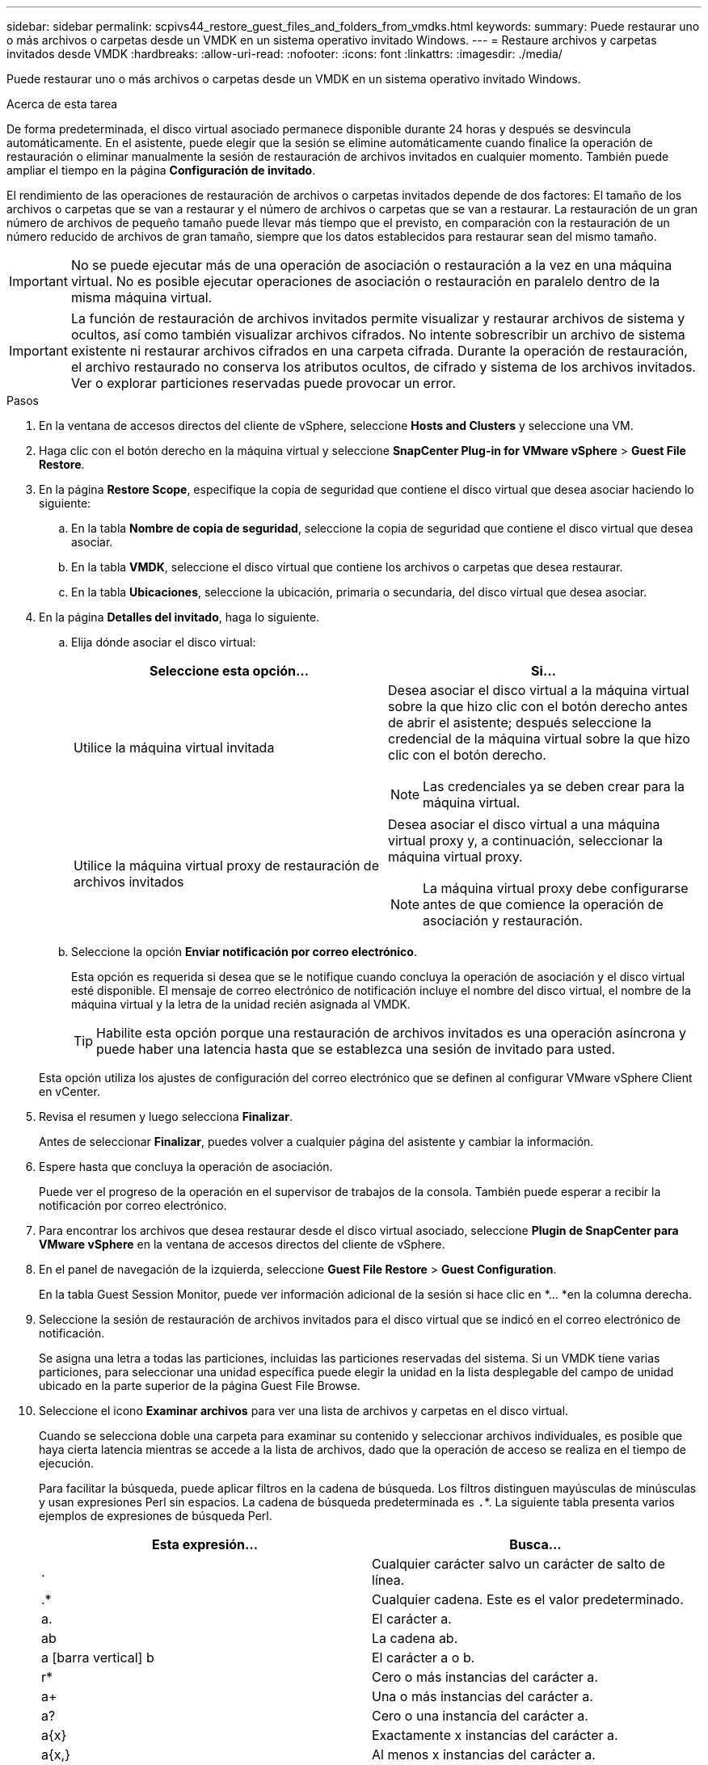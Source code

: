 ---
sidebar: sidebar 
permalink: scpivs44_restore_guest_files_and_folders_from_vmdks.html 
keywords:  
summary: Puede restaurar uno o más archivos o carpetas desde un VMDK en un sistema operativo invitado Windows. 
---
= Restaure archivos y carpetas invitados desde VMDK
:hardbreaks:
:allow-uri-read: 
:nofooter: 
:icons: font
:linkattrs: 
:imagesdir: ./media/


[role="lead"]
Puede restaurar uno o más archivos o carpetas desde un VMDK en un sistema operativo invitado Windows.

.Acerca de esta tarea
De forma predeterminada, el disco virtual asociado permanece disponible durante 24 horas y después se desvincula automáticamente. En el asistente, puede elegir que la sesión se elimine automáticamente cuando finalice la operación de restauración o eliminar manualmente la sesión de restauración de archivos invitados en cualquier momento. También puede ampliar el tiempo en la página *Configuración de invitado*.

El rendimiento de las operaciones de restauración de archivos o carpetas invitados depende de dos factores: El tamaño de los archivos o carpetas que se van a restaurar y el número de archivos o carpetas que se van a restaurar. La restauración de un gran número de archivos de pequeño tamaño puede llevar más tiempo que el previsto, en comparación con la restauración de un número reducido de archivos de gran tamaño, siempre que los datos establecidos para restaurar sean del mismo tamaño.


IMPORTANT: No se puede ejecutar más de una operación de asociación o restauración a la vez en una máquina virtual. No es posible ejecutar operaciones de asociación o restauración en paralelo dentro de la misma máquina virtual.


IMPORTANT: La función de restauración de archivos invitados permite visualizar y restaurar archivos de sistema y ocultos, así como también visualizar archivos cifrados. No intente sobrescribir un archivo de sistema existente ni restaurar archivos cifrados en una carpeta cifrada. Durante la operación de restauración, el archivo restaurado no conserva los atributos ocultos, de cifrado y sistema de los archivos invitados. Ver o explorar particiones reservadas puede provocar un error.

.Pasos
. En la ventana de accesos directos del cliente de vSphere, seleccione *Hosts and Clusters* y seleccione una VM.
. Haga clic con el botón derecho en la máquina virtual y seleccione *SnapCenter Plug-in for VMware vSphere* > *Guest File Restore*.
. En la página *Restore Scope*, especifique la copia de seguridad que contiene el disco virtual que desea asociar haciendo lo siguiente:
+
.. En la tabla *Nombre de copia de seguridad*, seleccione la copia de seguridad que contiene el disco virtual que desea asociar.
.. En la tabla *VMDK*, seleccione el disco virtual que contiene los archivos o carpetas que desea restaurar.
.. En la tabla *Ubicaciones*, seleccione la ubicación, primaria o secundaria, del disco virtual que desea asociar.


. En la página *Detalles del invitado*, haga lo siguiente.
+
.. Elija dónde asociar el disco virtual:
+
|===
| Seleccione esta opción… | Si… 


| Utilice la máquina virtual invitada  a| 
Desea asociar el disco virtual a la máquina virtual sobre la que hizo clic con el botón derecho antes de abrir el asistente; después seleccione la credencial de la máquina virtual sobre la que hizo clic con el botón derecho.


NOTE: Las credenciales ya se deben crear para la máquina virtual.



| Utilice la máquina virtual proxy de restauración de archivos invitados  a| 
Desea asociar el disco virtual a una máquina virtual proxy y, a continuación, seleccionar la máquina virtual proxy.


NOTE: La máquina virtual proxy debe configurarse antes de que comience la operación de asociación y restauración.

|===
.. Seleccione la opción *Enviar notificación por correo electrónico*.
+
Esta opción es requerida si desea que se le notifique cuando concluya la operación de asociación y el disco virtual esté disponible. El mensaje de correo electrónico de notificación incluye el nombre del disco virtual, el nombre de la máquina virtual y la letra de la unidad recién asignada al VMDK.

+

TIP: Habilite esta opción porque una restauración de archivos invitados es una operación asíncrona y puede haber una latencia hasta que se establezca una sesión de invitado para usted.

+
Esta opción utiliza los ajustes de configuración del correo electrónico que se definen al configurar VMware vSphere Client en vCenter.



. Revisa el resumen y luego selecciona *Finalizar*.
+
Antes de seleccionar *Finalizar*, puedes volver a cualquier página del asistente y cambiar la información.

. Espere hasta que concluya la operación de asociación.
+
Puede ver el progreso de la operación en el supervisor de trabajos de la consola. También puede esperar a recibir la notificación por correo electrónico.

. Para encontrar los archivos que desea restaurar desde el disco virtual asociado, seleccione *Plugin de SnapCenter para VMware vSphere* en la ventana de accesos directos del cliente de vSphere.
. En el panel de navegación de la izquierda, seleccione *Guest File Restore* > *Guest Configuration*.
+
En la tabla Guest Session Monitor, puede ver información adicional de la sesión si hace clic en *... *en la columna derecha.

. Seleccione la sesión de restauración de archivos invitados para el disco virtual que se indicó en el correo electrónico de notificación.
+
Se asigna una letra a todas las particiones, incluidas las particiones reservadas del sistema. Si un VMDK tiene varias particiones, para seleccionar una unidad específica puede elegir la unidad en la lista desplegable del campo de unidad ubicado en la parte superior de la página Guest File Browse.

. Seleccione el icono *Examinar archivos* para ver una lista de archivos y carpetas en el disco virtual.
+
Cuando se selecciona doble una carpeta para examinar su contenido y seleccionar archivos individuales, es posible que haya cierta latencia mientras se accede a la lista de archivos, dado que la operación de acceso se realiza en el tiempo de ejecución.

+
Para facilitar la búsqueda, puede aplicar filtros en la cadena de búsqueda. Los filtros distinguen mayúsculas de minúsculas y usan expresiones Perl sin espacios. La cadena de búsqueda predeterminada es `.`*. La siguiente tabla presenta varios ejemplos de expresiones de búsqueda Perl.

+
|===
| Esta expresión… | Busca… 


| . | Cualquier carácter salvo un carácter de salto de línea. 


| .* | Cualquier cadena. Este es el valor predeterminado. 


| a. | El carácter a. 


| ab | La cadena ab. 


| a [barra vertical] b | El carácter a o b. 


| r* | Cero o más instancias del carácter a. 


| a+ | Una o más instancias del carácter a. 


| a? | Cero o una instancia del carácter a. 


| a{x} | Exactamente x instancias del carácter a. 


| a{x,} | Al menos x instancias del carácter a. 


| a{x,y} | Al menos x instancias del carácter a y como máximo y instancias. 


| \ | Escapa un carácter especial. 
|===
+
La página Guest File Browse muestra todos los archivos y las carpetas ocultos, además de todos los demás archivos y carpetas.

. Seleccione uno o más archivos o carpetas que desee restaurar y, a continuación, seleccione *Seleccione Restaurar ubicación*.
+
Los archivos y las carpetas que se van a restaurar se enumeran en la tabla Selected File(s).

. En la página *Seleccionar ubicación de restauración*, especifique lo siguiente:
+
|===
| Opción | Descripción 


| Restaurar en ruta | Introduzca la ruta de uso compartido UNC que permite acceder al elemento invitado donde se restaurarán los archivos seleccionados. Ejemplo de dirección IPv4: `\\10.60.136.65\c$` Dirección IPv6 Ejemplo: `\\fd20-8b1e-b255-832e--61.ipv6-literal.net\C\restore` 


| Si existen archivos originales  a| 
Seleccione la acción que se debe realizar si el archivo o la carpeta que se va a restaurar ya existe en el destino de la restauración: Siempre sobrescriba o siempre omita.


NOTE: Si la carpeta ya existe, el contenido de esa carpeta se fusiona con la carpeta ya existente.



| Desconecte la sesión de invitado después de que la restauración se haya realizado correctamente | Seleccione esta opción si desea que la sesión de restauración de archivos invitados se elimine al concluir la operación de restauración. 
|===
. Seleccione *Restaurar*.
+
Puede ver el progreso de la operación de restauración en Dashboard Job Monitor, o puede esperar a recibir la notificación por correo electrónico. El tiempo que tardará en enviarse la notificación por correo electrónico depende de la duración de la operación de restauración.

+
El mensaje de correo electrónico de notificación contiene un archivo adjunto con el resultado de la operación de restauración. Si la operación de restauración falla, abra el archivo adjunto para ver información adicional.


